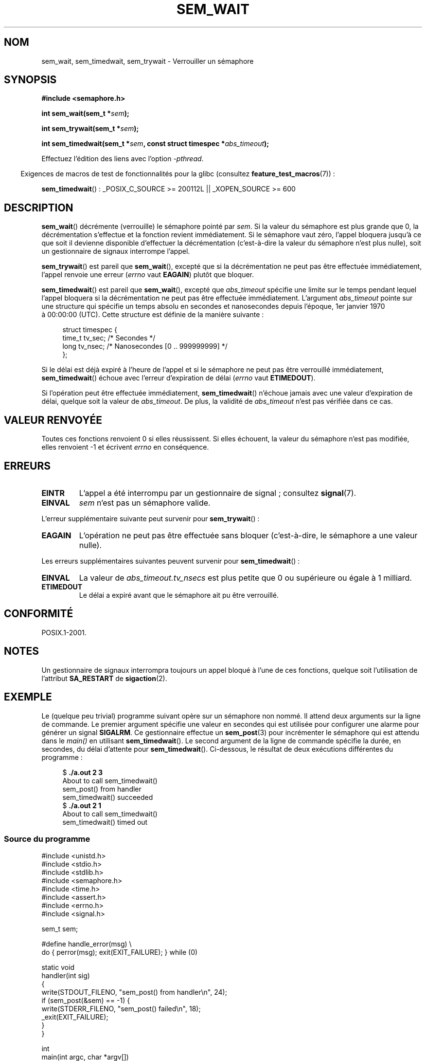 .\" t
.\" Copyright (C) 2006 Michael Kerrisk <mtk.manpages@gmail.com>
.\"
.\" %%%LICENSE_START(VERBATIM)
.\" Permission is granted to make and distribute verbatim copies of this
.\" manual provided the copyright notice and this permission notice are
.\" preserved on all copies.
.\"
.\" Permission is granted to copy and distribute modified versions of this
.\" manual under the conditions for verbatim copying, provided that the
.\" entire resulting derived work is distributed under the terms of a
.\" permission notice identical to this one.
.\"
.\" Since the Linux kernel and libraries are constantly changing, this
.\" manual page may be incorrect or out-of-date.  The author(s) assume no
.\" responsibility for errors or omissions, or for damages resulting from
.\" the use of the information contained herein.  The author(s) may not
.\" have taken the same level of care in the production of this manual,
.\" which is licensed free of charge, as they might when working
.\" professionally.
.\"
.\" Formatted or processed versions of this manual, if unaccompanied by
.\" the source, must acknowledge the copyright and authors of this work.
.\" %%%LICENSE_END
.\"
.\"*******************************************************************
.\"
.\" This file was generated with po4a. Translate the source file.
.\"
.\"*******************************************************************
.TH SEM_WAIT 3 "13 mai 2012" Linux "Manuel du programmeur Linux"
.SH NOM
sem_wait, sem_timedwait, sem_trywait \- Verrouiller un sémaphore
.SH SYNOPSIS
.nf
\fB#include <semaphore.h>\fP
.sp
\fBint sem_wait(sem_t *\fP\fIsem\fP\fB);\fP
.sp
\fBint sem_trywait(sem_t *\fP\fIsem\fP\fB);\fP
.sp
\fBint sem_timedwait(sem_t *\fP\fIsem\fP\fB, const struct timespec *\fP\fIabs_timeout\fP\fB);\fP
.fi
.sp
Effectuez l'édition des liens avec l'option \fI\-pthread\fP.
.sp
.in -4n
Exigences de macros de test de fonctionnalités pour la glibc (consultez
\fBfeature_test_macros\fP(7))\ :
.in
.sp
\fBsem_timedwait\fP()\ : _POSIX_C_SOURCE\ >=\ 200112L || _XOPEN_SOURCE\ >=\ 600
.SH DESCRIPTION
\fBsem_wait\fP() décrémente (verrouille) le sémaphore pointé par \fIsem\fP. Si la
valeur du sémaphore est plus grande que 0, la décrémentation s'effectue et
la fonction revient immédiatement. Si le sémaphore vaut zéro, l'appel
bloquera jusqu'à ce que soit il devienne disponible d'effectuer la
décrémentation (c'est\-à\-dire la valeur du sémaphore n'est plus nulle), soit
un gestionnaire de signaux interrompe l'appel.

\fBsem_trywait\fP() est pareil que \fBsem_wait\fP(), excepté que si la
décrémentation ne peut pas être effectuée immédiatement, l'appel renvoie une
erreur (\fIerrno\fP vaut \fBEAGAIN\fP) plutôt que bloquer.

\fBsem_timedwait\fP() est pareil que \fBsem_wait\fP(), excepté que \fIabs_timeout\fP
spécifie une limite sur le temps pendant lequel l'appel bloquera si la
décrémentation ne peut pas être effectuée immédiatement. L'argument
\fIabs_timeout\fP pointe sur une structure qui spécifie un temps absolu en
secondes et nanosecondes depuis l'époque, 1er\ janvier 1970 à\ 00:00:00
(UTC). Cette structure est définie de la manière suivante\ :

.nf
.in +4n
struct timespec {
    time_t tv_sec;      /* Secondes */
    long   tv_nsec;     /* Nanosecondes [0 .. 999999999] */
};
.in
.fi
.PP
Si le délai est déjà expiré à l'heure de l'appel et si le sémaphore ne peut
pas être verrouillé immédiatement, \fBsem_timedwait\fP() échoue avec l'erreur
d'expiration de délai (\fIerrno\fP vaut \fBETIMEDOUT\fP).

Si l'opération peut être effectuée immédiatement, \fBsem_timedwait\fP()
n'échoue jamais avec une valeur d'expiration de délai, quelque soit la
valeur de \fIabs_timeout\fP. De plus, la validité de \fIabs_timeout\fP n'est pas
vérifiée dans ce cas.
.SH "VALEUR RENVOYÉE"
Toutes ces fonctions renvoient 0 si elles réussissent. Si elles échouent, la
valeur du sémaphore n'est pas modifiée, elles renvoient \-1 et écrivent
\fIerrno\fP en conséquence.
.SH ERREURS
.TP 
\fBEINTR\fP
L'appel a été interrompu par un gestionnaire de signal\ ; consultez
\fBsignal\fP(7).
.TP 
\fBEINVAL\fP
\fIsem\fP n'est pas un sémaphore valide.
.PP
L'erreur supplémentaire suivante peut survenir pour \fBsem_trywait\fP()\ :
.TP 
\fBEAGAIN\fP
L'opération ne peut pas être effectuée sans bloquer (c'est\-à\-dire, le
sémaphore a une valeur nulle).
.PP
Les erreurs supplémentaires suivantes peuvent survenir pour
\fBsem_timedwait\fP()\ :
.TP 
\fBEINVAL\fP
La valeur de \fIabs_timeout.tv_nsecs\fP est plus petite que 0 ou supérieure ou
égale à 1 milliard.
.TP 
\fBETIMEDOUT\fP
.\" POSIX.1-2001 also allows EDEADLK -- "A deadlock condition
.\" was detected", but this does not occur on Linux(?).
Le délai a expiré avant que le sémaphore ait pu être verrouillé.
.SH CONFORMITÉ
POSIX.1\-2001.
.SH NOTES
.\" sem_wait() is always interrupted on most other implementations,
.\" but on FreeBSD 5.4 SA_RESTART does cause restarting.
Un gestionnaire de signaux interrompra toujours un appel bloqué à l'une de
ces fonctions, quelque soit l'utilisation de l'attribut \fBSA_RESTART\fP de
\fBsigaction\fP(2).
.SH EXEMPLE
.PP
Le (quelque peu trivial) programme suivant opère sur un sémaphore non
nommé. Il attend deux arguments sur la ligne de commande. Le premier
argument spécifie une valeur en secondes qui est utilisée pour configurer
une alarme pour générer un signal \fBSIGALRM\fP. Ce gestionnaire effectue un
\fBsem_post\fP(3) pour incrémenter le sémaphore qui est attendu dans le
\fImain()\fP en utilisant \fBsem_timedwait\fP(). Le second argument de la ligne de
commande spécifie la durée, en secondes, du délai d'attente pour
\fBsem_timedwait\fP(). Ci\-dessous, le résultat de deux exécutions différentes
du programme\ :

.in +4n
.nf
$\fB ./a.out 2 3\fP
About to call sem_timedwait()
sem_post() from handler
sem_timedwait() succeeded
$\fB ./a.out 2 1\fP
About to call sem_timedwait()
sem_timedwait() timed out
.fi
.in
.SS "Source du programme"
\&
.nf
#include <unistd.h>
#include <stdio.h>
#include <stdlib.h>
#include <semaphore.h>
#include <time.h>
#include <assert.h>
#include <errno.h>
#include <signal.h>

sem_t sem;

#define handle_error(msg) \e
    do { perror(msg); exit(EXIT_FAILURE); } while (0)

static void
handler(int sig)
{
    write(STDOUT_FILENO, "sem_post() from handler\en", 24);
    if (sem_post(&sem) == \-1) {
        write(STDERR_FILENO, "sem_post() failed\en", 18);
        _exit(EXIT_FAILURE);
    }
}

int
main(int argc, char *argv[])
{
    struct sigaction sa;
    struct timespec ts;
    int s;

    if (argc != 3) {
        fprintf(stderr, "Usage: %s <alarm\-secs> <wait\-secs>\en",
                argv[0]);
        exit(EXIT_FAILURE);
    }

    if (sem_init(&sem, 0, 0) == \-1)
        handle_error("sem_init");

    /* Establish SIGALRM handler; set alarm timer using argv[1] */

    sa.sa_handler = handler;
    sigemptyset(&sa.sa_mask);
    sa.sa_flags = 0;
    if (sigaction(SIGALRM, &sa, NULL) == \-1)
        handle_error("sigaction");

    alarm(atoi(argv[1]));

    /* Calculate relative interval as current time plus
       number of seconds given argv[2] */

    if (clock_gettime(CLOCK_REALTIME, &ts) == \-1)
        handle_error("clock_gettime");

    ts.tv_sec += atoi(argv[2]);

    printf("main() about to call sem_timedwait()\en");
    while ((s = sem_timedwait(&sem, &ts)) == \-1 && errno == EINTR)
        continue;       /* Restart if interrupted by handler */

    /* Check what happened */

    if (s == \-1) {
        if (errno == ETIMEDOUT)
            printf("sem_timedwait() timed out\en");
        else
            perror("sem_timedwait");
    } else
        printf("sem_timedwait() succeeded\en");

    exit((s == 0) ? EXIT_SUCCESS : EXIT_FAILURE);
}
.fi
.SH "VOIR AUSSI"
\fBclock_gettime\fP(2), \fBsem_getvalue\fP(3), \fBsem_post\fP(3), \fBsem_overview\fP(7),
\fBtime\fP(7)
.SH COLOPHON
Cette page fait partie de la publication 3.52 du projet \fIman\-pages\fP
Linux. Une description du projet et des instructions pour signaler des
anomalies peuvent être trouvées à l'adresse
\%http://www.kernel.org/doc/man\-pages/.
.SH TRADUCTION
Depuis 2010, cette traduction est maintenue à l'aide de l'outil
po4a <http://po4a.alioth.debian.org/> par l'équipe de
traduction francophone au sein du projet perkamon
<http://perkamon.alioth.debian.org/>.
.PP
Alain Portal <http://manpagesfr.free.fr/>\ (2006).
Nicolas François et l'équipe francophone de traduction de Debian\ (2006-2009).
.PP
Veuillez signaler toute erreur de traduction en écrivant à
<perkamon\-fr@traduc.org>.
.PP
Vous pouvez toujours avoir accès à la version anglaise de ce document en
utilisant la commande
«\ \fBLC_ALL=C\ man\fR \fI<section>\fR\ \fI<page_de_man>\fR\ ».
